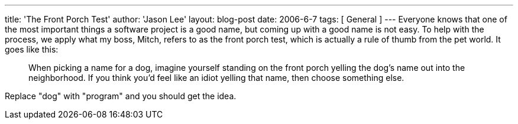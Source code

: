 ---
title: 'The Front Porch Test'
author: 'Jason Lee'
layout: blog-post
date: 2006-6-7
tags: [ General ]
---
Everyone knows that one of the most important things a software project is a good name, but coming up with a good name is not easy.  To help with the process, we apply what my boss, Mitch, refers to as the front porch test, which is actually a rule of thumb from the pet world.  It goes like this:  

_____
When picking a name for a dog, imagine yourself standing on the front porch yelling the dog's name out into the neighborhood.  If you think you'd feel like an idiot yelling that name, then choose something else.
_____

Replace "dog" with "program" and you should get the idea.
